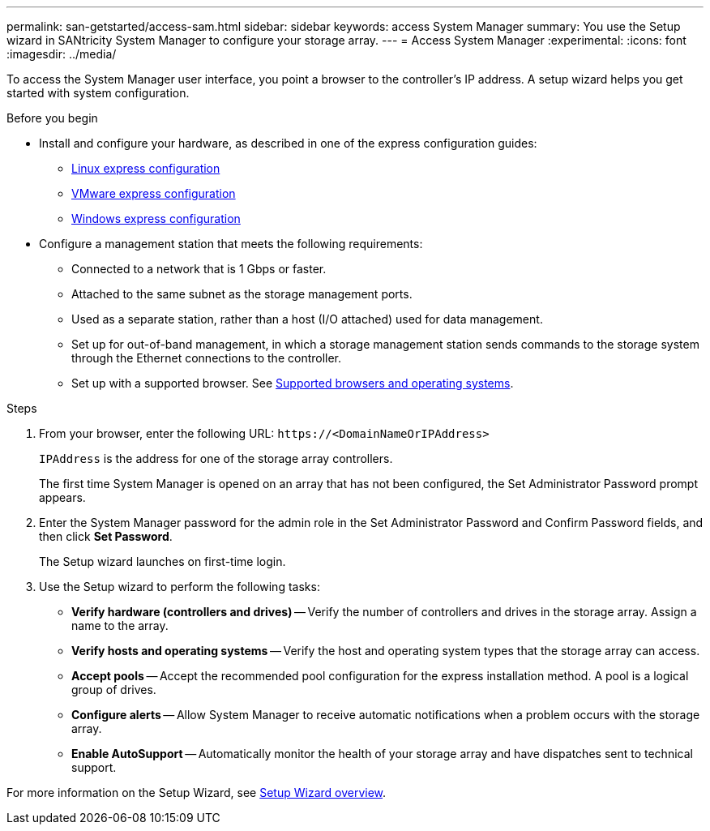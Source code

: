 ---
permalink: san-getstarted/access-sam.html
sidebar: sidebar
keywords: access System Manager
summary: You use the Setup wizard in SANtricity System Manager to configure your storage array.
---
= Access System Manager
:experimental:
:icons: font
:imagesdir: ../media/

[.lead]
To access the System Manager user interface, you point a browser to the controller’s IP address. A setup wizard helps you get started with system configuration.

.Before you begin

* Install and configure your hardware, as described in one of the express configuration guides:

  ** https://docs.netapp.com/us-en/e-series/config-linux/index.html[Linux express configuration^]
  ** https://docs.netapp.com/us-en/e-series/config-vmware/index.html[VMware express configuration^]
  ** https://docs.netapp.com/us-en/e-series/config-windows/index.html[Windows express configuration^]

* Configure a management station that meets the following requirements:

  ** Connected to a network that is 1 Gbps or faster.
  ** Attached to the same subnet as the storage management ports.
  ** Used as a separate station, rather than a host (I/O attached) used for data management.
  ** Set up for out-of-band management, in which a storage management station sends commands to the storage system through the Ethernet connections to the controller.
  ** Set up with a supported browser. See link:supported-browsers-os.html[Supported browsers and operating systems].

.Steps

. From your browser, enter the following URL: `+https://<DomainNameOrIPAddress>+`
+
`IPAddress` is the address for one of the storage array controllers.
+
The first time System Manager is opened on an array that has not been configured, the Set Administrator Password prompt appears.

. Enter the System Manager password for the admin role in the Set Administrator Password and Confirm Password fields, and then click *Set Password*.
+
The Setup wizard launches on first-time login.

. Use the Setup wizard to perform the following tasks:
 ** *Verify hardware (controllers and drives)* -- Verify the number of controllers and drives in the storage array. Assign a name to the array.
 ** *Verify hosts and operating systems* -- Verify the host and operating system types that the storage array can access.
 ** *Accept pools* -- Accept the recommended pool configuration for the express installation method. A pool is a logical group of drives.
 ** *Configure alerts* -- Allow System Manager to receive automatic notifications when a problem occurs with the storage array.
 ** *Enable AutoSupport* -- Automatically monitor the health of your storage array and have dispatches sent to technical support.

For more information on the Setup Wizard, see link:/sm-interface/setup-wizard-overview.html[Setup Wizard overview].

